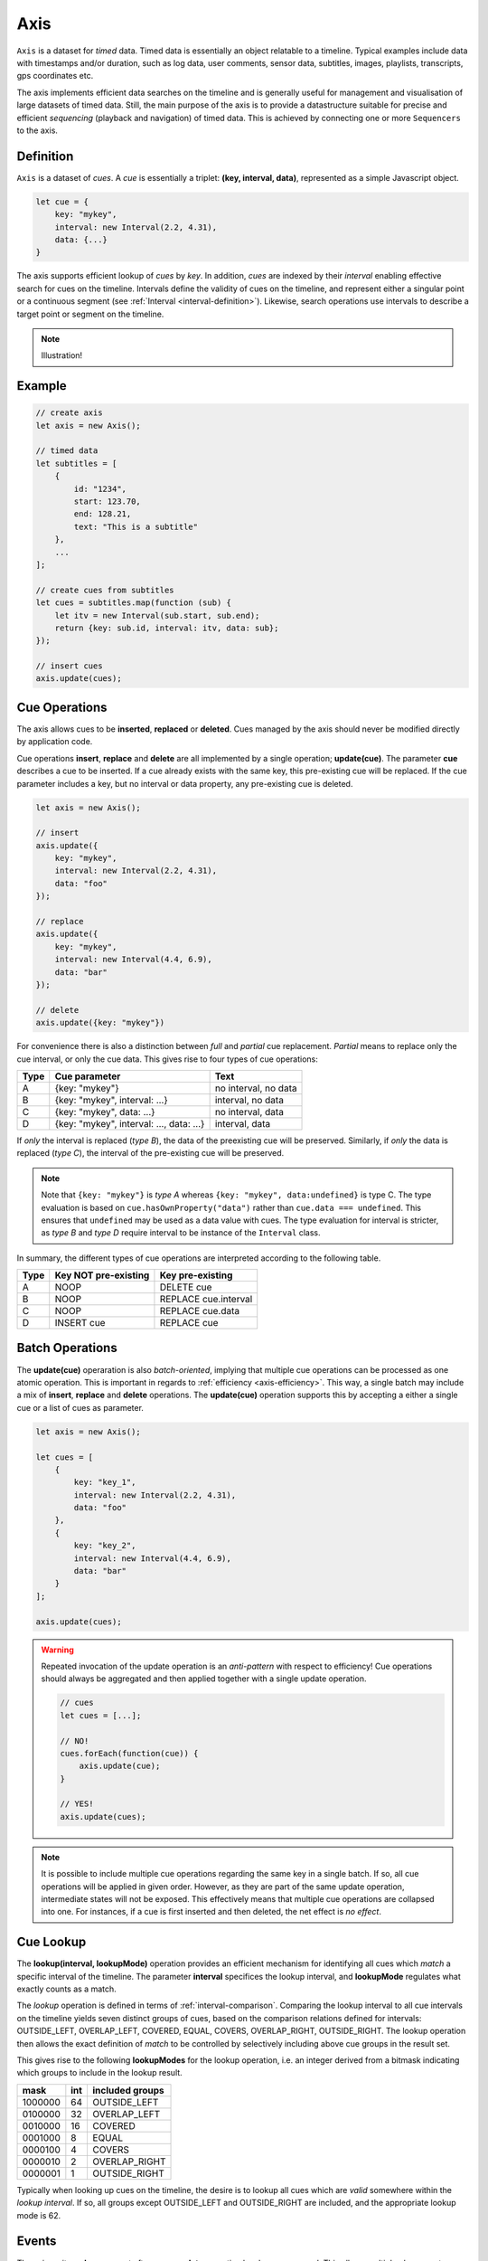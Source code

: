 ..  _axis:

========================================================================
Axis
========================================================================

``Axis`` is a dataset for *timed* data. Timed data is essentially an
object relatable to a timeline. Typical examples include data with
timestamps and/or duration, such as log data, user comments, sensor
data, subtitles, images, playlists, transcripts, gps coordinates etc.

The axis implements efficient data searches on the timeline and is
generally useful for management and visualisation of large datasets of
timed data. Still, the main purpose of the axis is to provide a
datastructure suitable for precise and efficient *sequencing* (playback
and navigation) of timed data. This is achieved by connecting one or
more ``Sequencers`` to the axis.


..  _axis-definition:

Definition
------------------------------------------------------------------------

``Axis`` is a dataset of *cues*. A *cue* is essentially a triplet:
**(key, interval, data)**, represented as a simple Javascript object.

..  code-block:: javascript

    let cue = {
        key: "mykey",
        interval: new Interval(2.2, 4.31),
        data: {...}
    }


The axis supports efficient lookup of *cues* by *key*. In addition,
*cues* are indexed by their *interval* enabling effective search for cues
on the timeline. Intervals define the validity of cues on the timeline,
and represent either a singular point or a continuous segment (see
:ref:`Interval <interval-definition>`). Likewise, search operations use
intervals to describe a target point or segment on the timeline.


..  note::

    Illustration!


Example
------------------------------------------------------------------------

..  code-block:: javascript

    // create axis
    let axis = new Axis();

    // timed data
    let subtitles = [
        {
            id: "1234",
            start: 123.70,
            end: 128.21,
            text: "This is a subtitle"
        },
        ...
    ];

    // create cues from subtitles
    let cues = subtitles.map(function (sub) {
        let itv = new Interval(sub.start, sub.end);
        return {key: sub.id, interval: itv, data: sub};
    });

    // insert cues
    axis.update(cues);



.. _axis-update:

Cue Operations
------------------------------------------------------------------------

The axis allows cues to be **inserted**, **replaced** or **deleted**.
Cues managed by the axis should never be modified directly by application code.

Cue operations **insert**, **replace** and **delete** are all
implemented by a single operation; **update(cue)**. The parameter
**cue** describes a cue to be inserted. If a cue already exists with the
same key, this pre-existing cue will be replaced. If the cue parameter includes a
key, but no interval or data property, any pre-existing cue is deleted.


..  code-block:: javascript

    let axis = new Axis();

    // insert
    axis.update({
        key: "mykey",
        interval: new Interval(2.2, 4.31),
        data: "foo"
    });

    // replace
    axis.update({
        key: "mykey",
        interval: new Interval(4.4, 6.9),
        data: "bar"
    });

    // delete
    axis.update({key: "mykey"})


For convenience there is also a distinction between *full* and *partial*
cue replacement. *Partial* means to replace only the cue interval, or
only the cue data. This gives rise to four types of cue operations:

=====  ========================================  ====================
Type   Cue parameter                             Text
=====  ========================================  ====================
A      {key: "mykey"}                            no interval, no data
B      {key: "mykey", interval: ...}             interval, no data
C      {key: "mykey", data: ...}                 no interval, data
D      {key: "mykey", interval: ..., data: ...}  interval, data
=====  ========================================  ====================

If *only* the interval is replaced (*type B*), the data of the preexisting
cue will be preserved. Similarly, if *only* the data is replaced (*type
C*), the interval of the pre-existing cue will be preserved.

..  note::

    Note that ``{key: "mykey"}`` is *type A* whereas ``{key: "mykey",
    data:undefined}`` is type C. The type evaluation is based on
    ``cue.hasOwnProperty("data")`` rather than ``cue.data ===
    undefined``. This ensures that ``undefined`` may be used as a data
    value with cues. The type evaluation for interval is stricter,
    as *type B* and *type D* require interval to be instance of the
    ``Interval`` class.

In summary, the different types of cue operations are interpreted
according to the following table.

=====  ====================  ==============================
Type   Key NOT pre-existing  Key pre-existing
=====  ====================  ==============================
A      NOOP                  DELETE cue
B      NOOP                  REPLACE cue.interval
C      NOOP                  REPLACE cue.data
D      INSERT cue            REPLACE cue
=====  ====================  ==============================

.. _axis-batch:

Batch Operations
------------------------------------------------------------------------

The **update(cue)** operaration is also *batch-oriented*, implying that
multiple cue operations can be processed as one atomic operation. This is
important in regards to :ref:`efficiency <axis-efficiency>`. This way, a
single batch may include a mix of **insert**, **replace** and **delete**
operations. The **update(cue)** operation supports this by accepting a
either a single cue or a list of cues as parameter.

..  code-block:: javascript

    let axis = new Axis();

    let cues = [
        {
            key: "key_1",
            interval: new Interval(2.2, 4.31),
            data: "foo"
        },
        {
            key: "key_2",
            interval: new Interval(4.4, 6.9),
            data: "bar"
        }
    ];

    axis.update(cues);


..  warning::

    Repeated invocation of the update operation is an *anti-pattern*
    with respect to efficiency! Cue operations should always be
    aggregated and then applied together with a single update operation.

    ..  code-block:: javascript

        // cues
        let cues = [...];

        // NO!
        cues.forEach(function(cue)) {
            axis.update(cue);
        }

        // YES!
        axis.update(cues);

..  note::

    It is possible to include multiple cue operations regarding the
    same key in a single batch. If so, all cue operations will be
    applied in given order. However, as they are part of the same
    update operation, intermediate states will not be exposed. This effectively
    means that multiple cue operations are collapsed into one.
    For instances, if a cue is first inserted and then deleted,
    the net effect is *no effect*.



.. axis-lookup:

Cue Lookup
------------------------------------------------------------------------

The **lookup(interval, lookupMode)** operation provides an efficient mechanism for
identifying all cues which *match* a specific interval of the
timeline. The parameter **interval** specifices the lookup interval, and
**lookupMode** regulates what exactly counts as a match.

The *lookup* operation is defined in terms of
:ref:`interval-comparison`. Comparing the lookup interval to all cue
intervals on the timeline yields seven distinct groups of cues, based on
the comparison relations defined for intervals: OUTSIDE_LEFT,
OVERLAP_LEFT, COVERED,  EQUAL, COVERS, OVERLAP_RIGHT, OUTSIDE_RIGHT. The
lookup operation then allows the exact definition of *match* to be
controlled by selectively including above cue groups in  the result set.

This gives rise to the following **lookupModes** for the lookup
operation, i.e. an integer derived from a bitmask indicating which
groups to include in the lookup result.

=======  ===  ===============
mask     int  included groups
=======  ===  ===============
1000000  64   OUTSIDE_LEFT
0100000  32   OVERLAP_LEFT
0010000  16   COVERED
0001000   8   EQUAL
0000100   4   COVERS
0000010   2   OVERLAP_RIGHT
0000001   1   OUTSIDE_RIGHT
=======  ===  ===============

Typically when looking up cues on the timeline, the desire is to lookup
all cues which are *valid* somewhere within the *lookup interval*.
If so, all groups except OUTSIDE_LEFT and OUTSIDE_RIGHT are included,
and the appropriate lookup mode is 62.


..  _axis-events:

Events
------------------------------------------------------------------------

The axis emits a **change** event after every **update** operation has
been processed. This allows multiple observers to monitor state changes
of the axis dynamically. Event callbacks may be registered and
un-registered using operations **on(type, callback)** and
**off(type, callback)**. Event callbacks are invoked with a ``Map``
object describing state changes for each affected cue, indexed by key.
State changes include the **new** cue object and the **old** cue object.
The axis creates the batch map as follows:

..  code-block:: javascript

    let eventMap = new Map();

    // new cue inserted
    eventMap.set(key, {new:inserted_cue, old:undefined})

    // existing cue repaced
    eventMap.set(key, {new:new_cue, old:replaced_cue})

    // cue deleted
    eventMap.set(key, {new:undefined, old:deleted_cue})


..  _axis-efficiency:

Efficiency
------------------------------------------------------------------------

The axis implementation targets efficiency with high volumes of cues. In
particular, the efficiency of the **lookup** operations is crucial, as
this will to be used repeatedly during media playback. With high volumes
of cues, a brute force linear search will not be appropriate. The
implementation therefor maintains a sorted index for cues and uses
binary search to resolve lookup, yielding O(logN) lookup performance.
The crux of the lookup algorithm relates to resolving the cues which
COVERS the lookup interval, without resorting to an O(N) solution.
On the other hand, maintaining a sorted index internally implies that
the **update** is O(N). The support for :ref:`batch operations <axis-batch>`
improves the efficiency, by ensuring that sorting overhead can be taken
once for a large batch operation, instead on once per cue.


..  note::

    For instance, with the current implementation inserting 100.000
    pre-ordered cues would take about 0.2 seconds in a desktop environment.


    More details




Api
------------------------------------------------------------------------


..  js:method:: axis.update (cueOpList)

    :param list cueOpList: single cue operation or list

    The update operations is asynchronous, and the will not return a result.
    For the same reason, effects on the ``Axis`` will not be observable
    directly after this operation.

    Multiple invokations of ``update`` is fine, it will still result
    in a single aggregate batch being applied to the ``Axis``.



..  js:method:: axis.clear()

    Clears all cues of the ``Axis``. More effective than iterating
    through cues and removing them.


..  js:method:: axis.addCue (key, interval, data)

    :param object key: cue key
    :param Interval interval: cue interval
    :param object data: cue data
    :returns object: this

    This method will either add a new cue or modify an existing.
    Partial modification (modifying only interval or only data) will not be
    possible using this method.

    ..  code-block:: javascript

        addCue(key, interval, data) {
            this.update({key:key, interval:interval, data:data});
            return this;
        };

..  js:method:: axis.removeCue (key)

    :param object key: cue key
    :returns object: this

    This method will remove a cue.

    ..  code-block:: javascript

        removeCue(key) {
            this.update({key:key});
            return this;
        };


.. axis-get:

Get Cues
------------------------------------------------------------------------

A selection of ``Map``-like methods are available for accessing the
state of the ``Axis``.

Api
""""""""""""""""""""""""""""""""""""""""""""""""""""""""""""""""""""""""

..  js:attribute:: size

    :returns int: number of cues

..  js:method:: axis.has(key)

    :param object key: cue key
    :returns boolean: true if cue key exists, else false

..  js:method:: axis.get(key)

    :param object key: cue key
    :returns cue: cue if key exists, else undefined

..  js:method:: axis.keys()

    :returns Array: list of all keys

..  js:method:: axis.cues()

    :returns Array: list of all cues





Api
""""""""""""""""""""""""""""""""""""""""""""""""""""""""""""""""""""""""

..  js:method:: axis.lookup(interval[, mode])

    :param Interval interval: search interval
    :param int mode: search mode
    :returns Array: list of cues

    Returns all cues for a given interval on ``Axis``. Search mode
    specifies which cues to include.

    Since ``Intervals`` may also be used to represent singular points
    (see :ref:`interval-definition`), the lookup operation readily supports lookup for
    cues that are valid for a single point on the timeline.



..  js:method:: axis.lookup_remove(interval[, mode])

    :param Interval interval: search interval
    :param int mode: search mode
    :returns Array: list of removed cues

    Removes all cues for a given interval on ``Axis``. Search mode
    specifies which cues to include. More effective than iterating
    through cues and removing them iteratively.


Api
""""""""""""""""""""""""""""""""""""""""""""""""""""""""""""""""""""""""

..  js:method:: axis.on (type, callback[, ctx])

    :param string type: event type
    :param function callback: event callback
    :param object ctx: set *this* object to be used during callback
        invokation. If not provided, *this* will be ``Axis``.

    Register a callback for events of given type.

    ..  code-block:: javascript

        let handler = function(e){}
        axis.on("change", handler)


..  js:method:: axis.off (type, callback)

    :param string type: event type
    :param function callback: event callback

    Un-register a callback from given event type

    ..  code-block:: javascript

        axis.off("change", handler)


..  js:method:: callback (batchMap)

    :param Map batchMap: state changes

